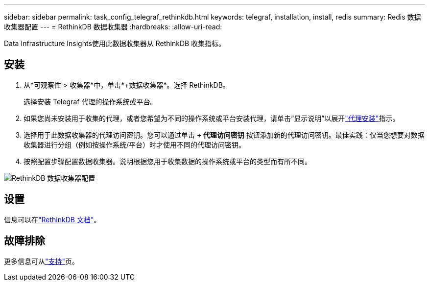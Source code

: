 ---
sidebar: sidebar 
permalink: task_config_telegraf_rethinkdb.html 
keywords: telegraf, installation, install, redis 
summary: Redis 数据收集器配置 
---
= RethinkDB 数据收集器
:hardbreaks:
:allow-uri-read: 


[role="lead"]
Data Infrastructure Insights使用此数据收集器从 RethinkDB 收集指标。



== 安装

. 从*可观察性 > 收集器*中，单击*+数据收集器*。选择 RethinkDB。
+
选择安装 Telegraf 代理的操作系统或平台。

. 如果您尚未安装用于收集的代理，或者您希望为不同的操作系统或平台安装代理，请单击“显示说明”以展开link:task_config_telegraf_agent.html["代理安装"]指示。
. 选择用于此数据收集器的代理访问密钥。您可以通过单击 *+ 代理访问密钥* 按钮添加新的代理访问密钥。最佳实践：仅当您想要对数据收集器进行分组（例如按操作系统/平台）时才使用不同的代理访问密钥。
. 按照配置步骤配置数据收集器。说明根据您用于收集数据的操作系统或平台的类型而有所不同。


image:RethinkDBDCConfigWindows.png["RethinkDB 数据收集器配置"]



== 设置

信息可以在link:https://www.rethinkdb.com/docs/["RethinkDB 文档"]。



== 故障排除

更多信息可从link:concept_requesting_support.html["支持"]页。
